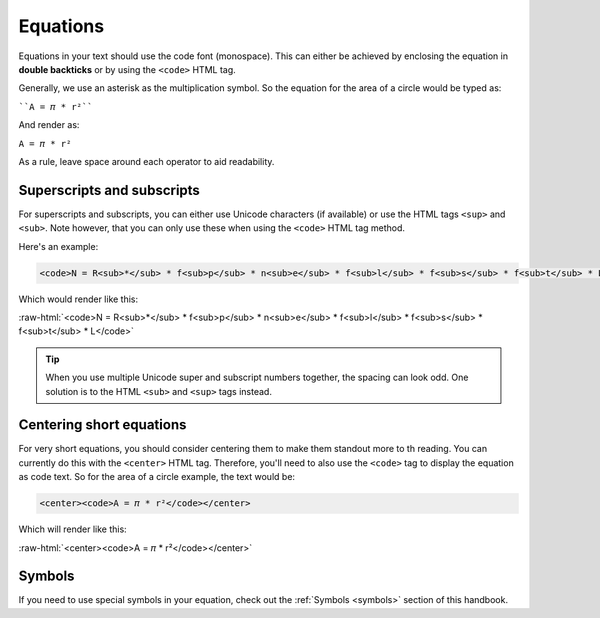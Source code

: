 .. _equations:

Equations
=====================

Equations in your text should use the code font (monospace). This can either be achieved by enclosing the equation in **double backticks** or by using the ``<code>`` HTML tag.

Generally, we use an asterisk as the multiplication symbol. So the equation for the area of a circle would be typed as:

````A = 𝜋 * r²````

And render as:

``A = 𝜋 * r²``

As a rule, leave space around each operator to aid readability.

Superscripts and subscripts
---------------------------

For superscripts and subscripts, you can either use Unicode characters (if available) or use the HTML tags ``<sup>`` and ``<sub>``. Note however, that you can only use these when using the ``<code>`` HTML tag method.

Here's an example:

.. code:: html

  <code>N = R<sub>*</sub> * f<sub>p</sub> * n<sub>e</sub> * f<sub>l</sub> * f<sub>s</sub> * f<sub>t</sub> * L</code>

Which would render like this:

.. role:: raw-html(raw)
   :format: html

:raw-html:`<code>N = R<sub>*</sub> * f<sub>p</sub> * n<sub>e</sub> * f<sub>l</sub> * f<sub>s</sub> * f<sub>t</sub> * L</code>`

.. tip::
  When you use multiple Unicode super and subscript numbers together, the spacing can look odd. One solution is to the HTML ``<sub>`` and ``<sup>`` tags instead.

Centering short equations
-------------------------

For very short equations, you should consider centering them to make them standout more to th reading. You can currently do this with the ``<center>`` HTML tag. Therefore, you'll need to also use the ``<code>`` tag to display the equation as code text. So for the area of a circle example, the text would be:

.. code:: html

  <center><code>A = 𝜋 * r²</code></center>

Which will render like this:

:raw-html:`<center><code>A = 𝜋 * r²</code></center>`

Symbols
-------

If you need to use special symbols in your equation, check out the :ref:`Symbols <symbols>` section of this handbook.